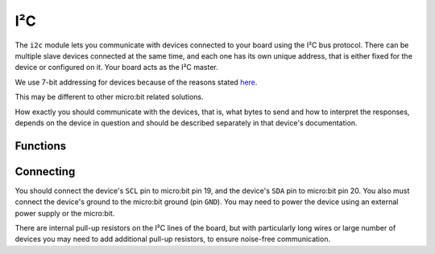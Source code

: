I²C
***

.. py:module:: microbit.i2c

The ``i2c`` module lets you communicate with devices connected to your board
using the I²C bus protocol. There can be multiple slave devices connected at
the same time, and each one has its own unique address, that is either fixed
for the device or configured on it. Your board acts as the I²C master.

We use 7-bit addressing for devices because of the reasons stated
`here <http://www.totalphase.com/support/articles/200349176-7-bit-8-bit-and-10-bit-I2C-Slave-Addressing>`_.

This may be different to other micro:bit related solutions.

How exactly you should communicate with the devices, that is, what bytes to
send and how to interpret the responses, depends on the device in question and
should be described separately in that device's documentation.


Functions
=========

.. py:function:: init(freq=100000, sda=pin20, scl=pin19)

    Re-initialize peripheral with the specified clock frequency ``freq`` on the
    specified ``sda`` and ``scl`` pins.

    .. warning::

        On a micro:bit V1 board, changing the I²C pins from defaults will make
        the accelerometer and compass stop working, as they are connected
        internally to those pins. This warning does not apply to the **V2**
        revision of the micro:bit as this has `separate I²C lines
        <https://tech.microbit.org/hardware/i2c/>`_
        for the motion sensors and the edge connector.
        


.. py:function:: scan()

    Scan the bus for devices.  Returns a list of 7-bit addresses corresponding
    to those devices that responded to the scan.


.. py:function:: read(addr, n, repeat=False)

    Read ``n`` bytes from the device with 7-bit address ``addr``. If ``repeat``
    is ``True``, no stop bit will be sent.


.. py:function:: write(addr, buf, repeat=False)

    Write bytes from ``buf`` to the device with 7-bit address ``addr``. If
    ``repeat`` is ``True``, no stop bit will be sent.


Connecting
==========

You should connect the device's ``SCL`` pin to micro:bit pin 19, and the
device's ``SDA`` pin to micro:bit pin 20. You also must connect the device's
ground to the micro:bit ground (pin ``GND``). You may need to power the device
using an external power supply or the micro:bit.

There are internal pull-up resistors on the I²C lines of the board, but with
particularly long wires or large number of devices you may need to add
additional pull-up resistors, to ensure noise-free communication.
